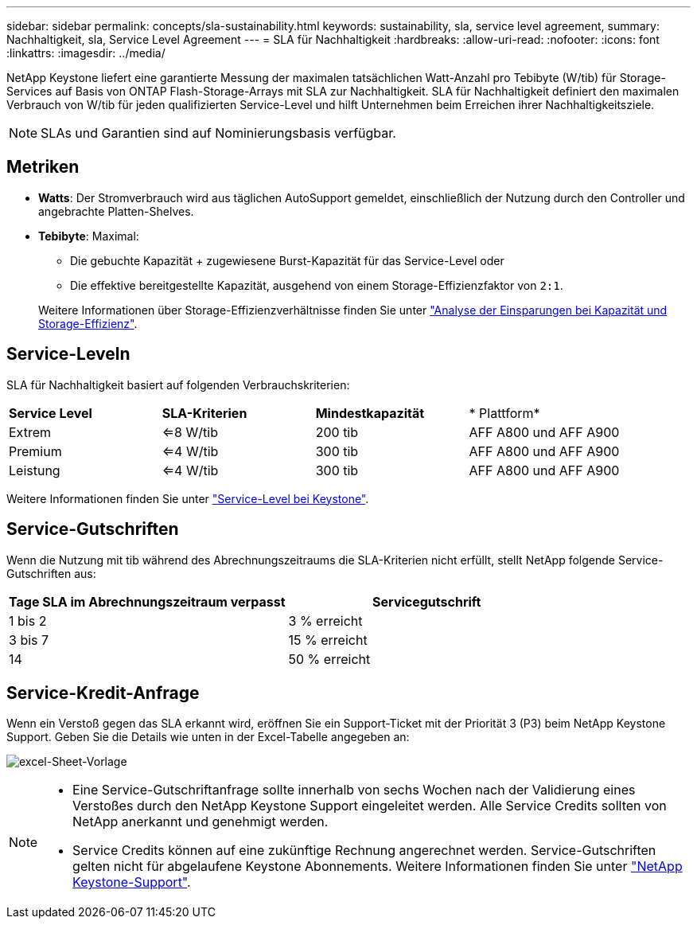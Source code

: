 ---
sidebar: sidebar 
permalink: concepts/sla-sustainability.html 
keywords: sustainability, sla, service level agreement, 
summary: Nachhaltigkeit, sla, Service Level Agreement 
---
= SLA für Nachhaltigkeit
:hardbreaks:
:allow-uri-read: 
:nofooter: 
:icons: font
:linkattrs: 
:imagesdir: ../media/


[role="lead"]
NetApp Keystone liefert eine garantierte Messung der maximalen tatsächlichen Watt-Anzahl pro Tebibyte (W/tib) für Storage-Services auf Basis von ONTAP Flash-Storage-Arrays mit SLA zur Nachhaltigkeit. SLA für Nachhaltigkeit definiert den maximalen Verbrauch von W/tib für jeden qualifizierten Service-Level und hilft Unternehmen beim Erreichen ihrer Nachhaltigkeitsziele.


NOTE: SLAs und Garantien sind auf Nominierungsbasis verfügbar.



== Metriken

* *Watts*: Der Stromverbrauch wird aus täglichen AutoSupport gemeldet, einschließlich der Nutzung durch den Controller und angebrachte Platten-Shelves.
* *Tebibyte*: Maximal:
+
** Die gebuchte Kapazität + zugewiesene Burst-Kapazität für das Service-Level oder
** Die effektive bereitgestellte Kapazität, ausgehend von einem Storage-Effizienzfaktor von `2:1`.


+
Weitere Informationen über Storage-Effizienzverhältnisse finden Sie unter https://docs.netapp.com/us-en/active-iq/task_analyze_storage_efficiency.html["Analyse der Einsparungen bei Kapazität und Storage-Effizienz"^].





== Service-Leveln

SLA für Nachhaltigkeit basiert auf folgenden Verbrauchskriterien:

|===


| *Service Level* | *SLA-Kriterien* | *Mindestkapazität* | * Plattform* 


 a| 
Extrem
| <=8 W/tib | 200 tib | AFF A800 und AFF A900 


 a| 
Premium
| <=4 W/tib | 300 tib | AFF A800 und AFF A900 


 a| 
Leistung
| <=4 W/tib | 300 tib | AFF A800 und AFF A900 
|===
Weitere Informationen finden Sie unter link:https://docs.netapp.com/us-en/keystone-staas/concepts/service-levels.html#service-levels-for-file-and-block-storage["Service-Level bei Keystone"].



== Service-Gutschriften

Wenn die Nutzung mit tib während des Abrechnungszeitraums die SLA-Kriterien nicht erfüllt, stellt NetApp folgende Service-Gutschriften aus:

|===
| Tage SLA im Abrechnungszeitraum verpasst | Servicegutschrift 


 a| 
1 bis 2
 a| 
3 % erreicht



 a| 
3 bis 7
 a| 
15 % erreicht



 a| 
14
 a| 
50 % erreicht

|===


== Service-Kredit-Anfrage

Wenn ein Verstoß gegen das SLA erkannt wird, eröffnen Sie ein Support-Ticket mit der Priorität 3 (P3) beim NetApp Keystone Support. Geben Sie die Details wie unten in der Excel-Tabelle angegeben an:

image:sla-breach.png["excel-Sheet-Vorlage"]

[NOTE]
====
* Eine Service-Gutschriftanfrage sollte innerhalb von sechs Wochen nach der Validierung eines Verstoßes durch den NetApp Keystone Support eingeleitet werden. Alle Service Credits sollten von NetApp anerkannt und genehmigt werden.
* Service Credits können auf eine zukünftige Rechnung angerechnet werden. Service-Gutschriften gelten nicht für abgelaufene Keystone Abonnements. Weitere Informationen finden Sie unter link:../concepts/gssc.html["NetApp Keystone-Support"].


====